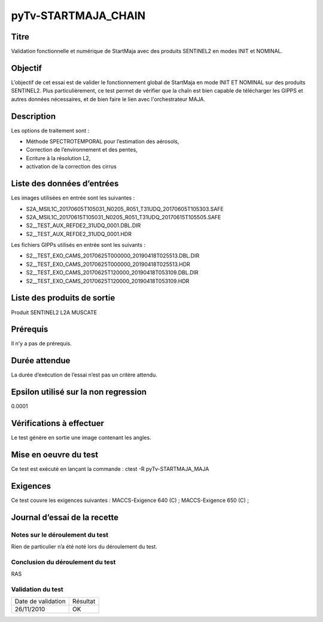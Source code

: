 pyTv-STARTMAJA_CHAIN
~~~~~~~~~~~~~~~~~~~~~~~~~~~~~~~~~~~~~~~~~~~~~~~~~~~~~~~~~~

Titre
*****

Validation fonctionnelle et numérique de StartMaja avec des produits SENTINEL2 en modes INIT et NOMINAL.


Objectif
********

L’objectif de cet essai est de valider le fonctionnement global de StartMaja en mode INIT ET NOMINAL sur des produits SENTINEL2.
Plus particulièrement, ce test permet de vérifier que la chaîn est bien capable de télécharger les GIPPS et autres données nécessaires,
et de bien faire le lien avec l'orchestrateur MAJA.


Description
***********

Les options de traitement sont :

- Méthode SPECTROTEMPORAL pour l’estimation des aérosols,
- Correction de l’environnement et des pentes,
- Ecriture à la résolution L2,
- activation de la correction des cirrus


Liste des données d’entrées
***************************

Les images utilisées en entrée sont les suivantes :

- S2A_MSIL1C_20170605T105031_N0205_R051_T31UDQ_20170605T105303.SAFE
- S2A_MSIL1C_20170615T105031_N0205_R051_T31UDQ_20170615T105505.SAFE
- S2__TEST_AUX_REFDE2_31UDQ_0001.DBL.DIR
- S2__TEST_AUX_REFDE2_31UDQ_0001.HDR

Les fichiers GIPPs utilisés en entrée sont les suivants :

- S2__TEST_EXO_CAMS_20170625T000000_20190418T025513.DBL.DIR
- S2__TEST_EXO_CAMS_20170625T000000_20190418T025513.HDR
- S2__TEST_EXO_CAMS_20170625T120000_20190418T053109.DBL.DIR
- S2__TEST_EXO_CAMS_20170625T120000_20190418T053109.HDR


Liste des produits de sortie
****************************

Produit SENTINEL2 L2A MUSCATE

Prérequis
*********
Il n’y a pas de prérequis.

Durée attendue
***************
La durée d’exécution de l’essai n’est pas un critère attendu.

Epsilon utilisé sur la non regression
*************************************
0.0001

Vérifications à effectuer
**************************
Le test génère en sortie une image contenant les angles.

Mise en oeuvre du test
**********************

Ce test est exécuté en lançant la commande :
ctest -R pyTv-STARTMAJA_MAJA


Exigences
*********
Ce test couvre les exigences suivantes :
MACCS-Exigence 640 (C) ; MACCS-Exigence 650 (C) ;



Journal d’essai de la recette
*****************************

Notes sur le déroulement du test
--------------------------------
Rien de particulier n’a été noté lors du déroulement du test.

Conclusion du déroulement du test
---------------------------------
RAS

Validation du test
------------------

================== =================
Date de validation    Résultat
26/11/2010              OK
================== =================

